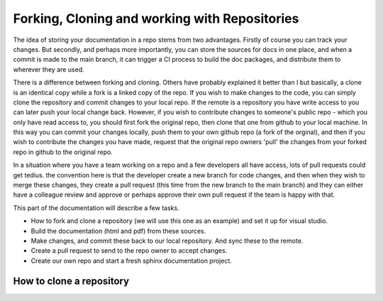 Forking, Cloning and working with Repositories
==============================================

The idea of storing your documentation in a repo stems from two advantages.   Firstly of course you can track your changes.   But secondly, and perhaps more importantly, you can store the sources for docs in one place, and when a commit is made to the main branch, it can trigger a CI process to build the doc packages, and distribute them to wherever they are used.

There is a difference between forking and cloning.  Others have probably explained it better than I but basically, a clone is an identical copy while a fork is a linked copy of the repo.    If you wish to make changes to the code, you can simply clone the repository and commit changes to your local repo.   If the remote is a repository you have write access to you can later push your local change back.   However, if you wish to contribute changes to someone's public repo - which you only have read access to, you should first fork the original repo, then clone that one from github to your local machine.  In this way you can commit your changes locally, push them to your own github repo (a fork of the orginal), and then if you wish to contribute the changes you have made, request that the original repo owners 'pull' the changes from your forked repo in github to the original repo.

In a situation where you have a team working on a repo and a few developers all have access, lots of pull requests could get tedius.   the convention here is that the developer create a new branch for code changes, and then when they wish to merge these changes, they create a pull request (this time from the new branch to the main branch) and they can either have a colleague review and approve or perhaps approve their own pull request if the team is happy with that.

This part of the documentation will describe a few tasks.

* How to fork and clone a repository (we will use this one as an example) and set it up for visual studio.
* Build the documentation (html and pdf) from these sources.
* Make changes, and commit these back to our local repository.   And sync these to the remote.
* Create a pull request to send to the repo owner to accept changes.
* Create our own repo and start a fresh sphinx documentation project.

How to clone a repository
-------------------------
